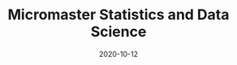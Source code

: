 #+TITLE: Micromaster Statistics and Data Science
#+OPTIONS: toc:nil
#+ROAM_ALIAS: micromaster-statistics-and-data-science
#+ROAM_TAGS: micromaster-statistics-and-data-science msds edx probability statistics machine-learning
#+DATE: 2020-10-12
#+LATEX_CLASS: article
#+LATEX_CLASS_OPTIONS: [a4paper, 8pt]
#+LATEX_HEADER: \usepackage[utf8]{inputenc}
#+LATEX_HEADER: \usepackage[english]{babel}
#+LATEX_HEADER: \usepackage{multicol}
#+LATEX_HEADER: \usepackage[landscape, margin=0.5cm]{geometry}
#+OPTIONS: title:nil
#+OPTIONS: author:nil
#+OPTIONS: date:nil

# * Probability and Statistics

# \footnotesize

#+begin_export latex
\begin{multicols*}{3}

\paragraph{Partitions}
Given $n$ elements, and $k_i \in \mathbb{N}, i=1, \dots, r$ with $\sum_i k_i = n$, the number
of partition of the set into $r$ disjoint subset with the $i^{th}$ subset
containing exactly $k_i$ elements is equal to
\begin{align*}
  \binom{n}{k_1 \cdots k_r} = \frac{n!}{k_1!\dots k_r!}.
\end{align*}

\paragraph{Transformation}
Let $X$ be a continuous r.v and $g$ monotonoic when $f_X(x) > 0$ then for
$Y=g(X)$, $f_y(y) = f_X(h(y))\vert \partial_yh(y)\vert$, where $h = g^{-1}$ where $g$
is monotonic. If $Z=X+Y$ then $f_z(z) = \int f_X(x)f_Y(z-x) dz$.

\paragraph{Expectation}
\begin{align*}
Eg(\vec X) & = \sum_{\vec x} g(\vec x) p_{\vec X}(\vec x), \quad g: \mathbb{R}^n \to \mathbb{R} \\
Eg(\vec X) & = \int_{\mathbb{R}^n} g(\vec x) f_{\vec X}(\vec x) d\vec x
\end{align*}

\paragraph{Dependence}
$Cov(X,Y)$ is bilinear, and $Cov(X,Y) = E[(X-\mu)(Y-\nu)] = EXY -
EXEY$. $\rho_{X,Y}=Cov(x,y)/\sigma_x\sigma_y$ The total variance is
$Var(Y) = E[Var(Y\vert X)] + Var(E[Y\vert X])$. If $N$ random,
$X_1, \dots, X_N$ are iid, then
\begin{align*}
  EY & = EN \cdot EX \\
  Var(Y) & = EN \cdot Var(X) + (EX)^2 Var(N)
\end{align*}

Iterated expectetation $E[E[X \vert Y] = E[X]$. $E[X\vert Y]$ is the rv that
take value $E[X \vert Y = y]$ whenever $Y=y$.

\paragraph{Conditional PMF}
\begin{align*}
p_{X\vert Y}(x \vert y) & = \frac{p_{X,Y}(x,y)}{p_Y(y)} \\
f_{X\vert Y}(x \vert y) & = \frac{f_{X,Y}{X,Y}(x,y)}{f_Y(y)}
\end{align*}

\paragraph{Markov-chain}
\emph{recurrent} (come back), \emph{transient} (never come back),
GCD of number of steps for returning is $ >1 $, otherwise \emph{aperiodic}.
\emph{Transition matrix} $Q^1$, where $q_{ij} = P(X_{n+1}=i\vert X_n =
i)$. $Q^m$ gives the probability for $m$ steps. If $X_0 \sim \vec p$, then
$X_n \sim \vec{p} Q^n$. \emph{Stationary} is $\vec sQ =  \vec s$.


\paragraph{Inequalities}
\begin{enumerate}
\item $\vert EXY \vert^2 \leq EX^2 EY^2$ (Cauchy-Schwarz)
\item $P(X \geq a) \leq E\vert X \vert / a$, $a> 0$. (Markov)
\item $P(\vert X-\mu \vert \geq a) \leq \sigma^2/a^2$. (Chebyshev)
\item $g(EX) \leq Eg(X)$ if $g$ convex, reverse if $g$ concave. (Jensen)
\item $P(\vert X-\mu \vert \geq \epsilon) \leq 2exp(-2n\epsilon^2/(b-a)^2)$, $X
  \in [a,b]$, $\forall \epsilon >0$. Replace with $\epsilon = c/\sqrt(n)$ (Hoeffding).
\end{enumerate}

\paragraph{Convergence}
$(Y_n)_{n=1}^\infty \to Y$ in probability if
$P(\vert Y_n - Y \vert < \epsilon) \to 1$, $n \to \infty$,
$\forall \epsilon > 0$, $Y$ a rv. If $X_n \to a$, $Y_n \to b$
in prob. (constants), then $X_n+Y_n \to a+b$, if $g\in C^0(\mathbb{R})$,
$g(X_n) \to g(a)$. $EX_n$ does not always converge to $a$.

WLLN. $(X_i)_{i=1}^\infty$ i.i.d, $EX_i = \mu$,
$X \in L^2(\mathbb{R})$, then $\forall \epsilon > 0$
\begin{align*}
\lim_{n\to\infty} P(\vert \bar X_n - \mu \vert < \epsilon) = 1
\end{align*}


CLT. Same assumptions as wlln. Then $Var(X_i) = \sigma^2$, and
$Z_n = \sum_{i=1}^n (X_i-\mu)/(\sigma\sqrt n)$, then
\begin{align*}
\lim_{n\to\infty} F_{Z_n}(z)\to F_z(z), \quad Z \sim \mathcal{N}(0, 1).
\end{align*}


De Moivre-Laplace Approximation to Binomial
\begin{align*}
  P(X=i) = P\Big(i-\frac{1}{2} \leq X \leq i + \frac{1}{2}\Big)
\end{align*}
using CLT to approximate the PMF of $X$.

Almost surely $T_n \to T$ \emph{a.s} if $P(\{\omega: T_n(\omega) \to T(w), n \to \infty\}) = 1$.

Convergence in distribution: $T_n \to T$ in $(d)$, if $F_{T_n}(z) \to
F_T(z)$ for all $z$ that are continuous, equivalently $E[f(T_n)] \to E[f(T)]$
for all continuous bounded function $f$.

Properties: $(T_n)_{n\geq 1}$ converge $a.s$, $\Rightarrow$ in $P$, and limit
are equal a.s. Convergence in $P$ implies convergence in $(d)$. Convergence in
distribution implies convergence of probability if the limit has a density.

Linear and multiplication and division holds in the limit for a.s. conv and
prob. conv. (division, denominator is not 0). \emph{Slutsky}: if $T_n \to T$ in
$(d)$, and $U_n \to u$ in $P$, and $u$ constant, then $T_n + U_n \to T + u$ in
$(d)$, $T_nU_n \to Tu$ in $(d)$, and $u\neq0$, $T_n/U_n \to T/u$ in $(d)$.

Continuous mapping theorem: for all type of convergence, $T_n \to T \Rightarrow
f(T_n) \to f(T)$, when $f \in C^0(\mathbb{R})$.

\paragraph{Laws}

Bernouilli: $p(k)=\binom{n}{k} p^k (1-p)^{n-k}$, $EX=p$, $Var(X)=np(1-p)$.

Geometric: $p(k) = (1-p)^{k-1}p$, $EX = p^{-1}$, $Var(X)= (1-p)/p^2$.  Let $n$
be a given a time and let $T$ be the first time of success after $n$. Then
$T-n$ follows a geometric distribution with parameter $p$ and
$T - n \perp X_1, \dots,X_n$. Let $Y_k = \sum_i=1^k T_k$, then $EY_k=k/p$,
$Var(Y_k)=kp/(1-p)^2$. PMF is Pascal PMF of order $k$
\begin{align*}
  p_{Y_k}(t) = \binom{t-1}{k-1}p^k (1-p)^{t-k}, \quad t=k,k+1, \dots
\end{align*}

Poisson: $p(k) = e^{-\lambda} \lambda^k/k!$, $k=0,1,\dots$. $EX=\lambda$,
$Var(X)=\lambda$. For a fixed lambda, binomial law converge to poisson with
$p=\lambda/n$. So poisson is a good approx if $\lambda = np$, $n$ large and $p$
really small.

Poisson process $P(k, \tau)$ ($k$ arrivals, intervals length $\tau$):
time-homogeneity, independence, small interval probabilities (probabilities are
$O(\tau)$.

Exponential: $f(t) = \lambda \exp(-\lambda t)$, $EX = 1/\lambda$,
$Var(X)=1/\lambda^2$.

Poisson is indpendent of paste, waiting time is exponential and indpendent of
past. $k^{th}$ arrival time is described as the sum of each arrival time and
has $EY_k=k/\lambda$ and $Var(Y_k) = k/\lambda^2$. PDF is
$f(y) = \lambda^k y^{k-1} e^{-\lambda y}/(k-1)!$.

\paragraph{Sum of RV}
If $Y = X_1 + \dots + X_N$, then
\begin{enumerate}
\item $X_i \sim Ber(p)$, $N \sim Bin(m, q)$, $Y\sim Bin(m, pq)$.
\item $X_i \sim Ber(p)$, $N \sim Poi(\lambda)$, $Y\sim Poi(\lambda p)$.
\item $X_i \sim Geom(p)$, $N \sim Geom(q)$, $Y\sim Geom(pq)$.
\item $X_i \sim Exp(\lambda)$, $N \sim Geom(q)$, $Y\sim Exp(\lambda q)$.
\end{enumerate}

When two process are poissons, the distribution of the combination of both
event is a poisson where rates are added ($\lambda = \sum_i r_i$).. Expectation
time between two events is twice the mean. Each event in a component has a
probability $r_i/\lambda$.

\paragraph{Bayesian Inference} Maximum a posteriori prob. (MAP), Least mean
squares (LMS), Linear least mean squares (OLS). Bayesian inference:
\begin{enumerate}
\item start with a prior $f_\Theta$ of $\Theta$.
\item have a model $f_{X\vert \Theta}$ of the observation $X$.
\item Update $p_{\Theta\vert x}$ using Baye's rule.
\end{enumerate}
Update rule (adapt for discrete laws).
\begin{align*}
  f_{\Theta \vert X}(\theta \vert x) =
  \frac{f_\Theta(\theta) f_{X \vert \Theta}(x \vert \theta)}
  {\int f_\Theta(\eta) f_{X \vert \Theta}(x \vert \eta) d\eta}
\end{align*}
\textbf{MAP} (\emph{maximum a posteriori}): $\hat\theta = \textrm{argmax}_\theta f_\Theta(\theta)f_{X\vert \Theta}(x\vert
\theta)$ ($\hat\theta$ maximizes the posterior). If $\Theta$ is discrete, the
MAP minimizes (over all decision rules) the prob. of selecting an incorrect
hypothesis. Estimator is a function of the data.  Conditional Expectation (LMS)
sets the $\hat \theta = E[\Theta \vert X = x]$. Hypothesis testing: MAP rules
selects hypothesis which has the largest a posteriori distribution. The MAP
rule minimizes the probability of selecting an incorrect hypothesis for any
observation value x, as well as the probability of error over all decision
rules.

Estimators: $\hat\theta = E\Theta$ minimizes the equation $E(\Theta-\theta)^2$
(idem for $E[\,\cdot\, \vert X = x]$). The \textbf{bayes estimator} $\hat g(X) = E[\Theta \vert X]$ minimizes
$E(\Theta - g(X))^2$ over all estimators. $\hat g(X)$ is unbiased [0
(un)conditional mean]. The error $\tilde \Theta = \hat \Theta - \theta $
is uncorrelated with the estimates. The variance of $\Theta$ can be decomposed as
$Var(\hat \Theta) + Var(\tilde \Theta)$. The linear LMS is given by
\begin{align*}
  \hat \Theta = E \Theta + \frac{cov(\Theta, X)}{var(X)} (X - EX)
\end{align*}
with mse equal to $(1- \rho^2)\sigma_\Theta^2 $,
$\rho = cov(\Theta, X)/(\sigma_\Theta\sigma_X)$.


\paragraph{Classical Statistical Inference}
Estimator error $\tilde \Theta = \hat \Theta - \theta $, bias
$E \tilde \Theta $. Expected value, variance and bias depends on $\hat \Theta$
while estimation error also $X_1 \dots, X_n$. Unbiased if bias is 0 for all
$\theta$, asymptotically unbiased if $E\hat \Theta_n \to \theta$, for all
$\theta$. An estimator is consistent if the sequence $\hat \Theta_n$ converge
to the true parameter $\theta$ for all possible $\theta$.

MLE $\hat \theta = \textrm{argmax}_\theta h(f_X(x \vert \theta))$, where $h$ is bijective function
(e.g. $\log$). Under some condition MLE is consistent and asymptotically
normal. $\bar X_n$ is unbiased for $\mu$ and variance $\sigma^2/n$. Variance
estimator $\hat S^2_n = \frac{1}{n-1} \sum_{i=1}^n (X_i - \bar X_n)^2$ is
unbiased.

Confidence Interval $\mathcal{I}$ of $1-\alpha$ such that
\begin{align*}
P(\Theta \in [\hat \Theta^-_n, \hat \Theta^+_n])) \geq 1-\alpha, \quad \forall \textrm{ valid } \theta.
\end{align*}
$\mathcal{I}$ is random and the boundaries does not depend on $\Theta$.

OLS: $\beta_1 = \sigma_{xy}/\sigma_x$, $\beta_0 = \bar y - \beta_1 \bar x$,
with $\sigma_x$ begin the biased estimator of the standard deviation. Bayesian LS assume
\begin{itemize}
\item $Y_i = \Theta_0 + \Theta_1 x_i + W_i$
\item $x_i$ are known constants, $\Theta_0, \Theta_1, W_j$ are normal independent.
\item $E\Theta_0 = E\Theta_1 = 0$ and variance $\Theta_i = \sigma_i^2$, $i=1,2$, $W_j \sim \mathcal{N}(0, \sigma^2)$.
\end{itemize}

Estimates are
\begin{align*}
  \hat \theta_1 & = \frac{\sigma_1^2}{\sigma^2+\sigma_1^2\sum_i (x_i - \bar x)²}
  \sum_{i=1}^n (x_i -\bar x) (y_i - \bar y) \\
  \hat \theta_0 & = \frac{n\sigma_0^2}{\sigma^2+n\sigma_0^2} (\bar y - \hat \theta_1 \bar x)
\end{align*}

Likelihood ratio test: start with a target value $\alpha$ (5\%) for false
rejection prob. Choose $\xi$ such that $P(L(X)>\xi \vert H_0) = \alpha$. Once
the value $x$ of X is observed, reject $H_0$ is $L(x) > \xi$. Neyman-Person
Lemma, given $\xi$, we have $P(L(X)>\xi \vert H_0) = \alpha$ and
$P(L(X)>\xi \vert H_1) = \beta$. Suppose that some other test, with rejection
region $R$, achieves a smaller or equal false rejection prob:
$P(X\in R \vert H_0) \leq a$. Then $P(X \notin R \vert H_1) \geq \beta$, with
strict inequality, when $P(X \in R \vert H_0) < \alpha$.

Significance testing method: choose a test statistic, find the shape of
rejection region given $H_0$, choose the significance level, and the critical
value $\xi$ so that prob. of false rejection is around $\alpha$. This sets the
rejection region. Reject hypothesis $H_0$ if the observed test statistics falls
in the rejection region.

\paragraph{Gaussian}
Gaussian is symmetric, stable for linear transformation ($\sigma Z + \mu \sim
\mathcal{N}(\mu, \sigma^2), Z \sim \mathcal{N}(0, 1)$. Quantiles $F(q_alpha)
= 1-\alpha$. For $Z \sim \mathcal{N}(0, 1)$, $q_{2.5\%} = 1.96$.

\paragraph{Statistical Model}
\emph{Statistical experiment} is a sample of $X_1, \dots, X_n ~ P$ iid, with
$supp(X) = E \subset \mathbb{R}$. A \emph{stat. model} is the pair $(E,
(P_\theta)_{\theta\in\Theta}))$, where $E$ is the \emph{sample space},
$(P_\theta)_{\theta\in\Theta})$ a family of probability measure on $E$,
$\Theta$ is the parameter set. Well specified means $\exists \theta \vert P =
P_\theta$. $\theta$ is the true \emph{parameter}. When $\Theta \subset
\mathbb{R}^d$, parametric model, when $\theta$ has infinite dimension, then
nonparametric. Semi parametric, when $\Theta$ can be decomposed in two subset,
one of whiche is finite dimension. Parameter $\theta$ is identifiable if the
$\theta: \Theta \to P_\theta$ is injective $(P_\theta = P_\eta \Rightarrow
\theta = \eta).$

A statistic is a function of the data, an esimator of $\theta$ is a statistic
not depending on $\theta$, a weakly consistent $\hat\theta_n$ if $\hat \theta_n
\to \theta$ in $P$ w.r.t $P_\theta$. Strongly consistent if $\to$ is
$.a.s.$. $\hat\theta_n$ is asymptotically normal if $\sqrt n (\hat\theta_n -
\theta) \to \mathbacl{N}(0, \sigma^2)$, where $\sigma^2$ is the asymptotic
variance or $\hat\theta_n$. Quadratic risk $R(\hat\theta_n)= E[(\hat\theta_n-
  \theta)^2]$ which is equal to $Var(\hat\theta_n) + (E[\hat\theta_n] -
\theta)^2$. A CI $\mathcal{I}$ of asymptotic level $1-\alpha$ for $\theta$ if
$\lim_{n\to \infty} P_\theta(\theta \in \mathcal{I}) \geq 1-\alpha$. In
practice, we can bound the variance of the estimator, or solve the
inequalities, or plug-in (replace the parameter in the variance with the
estimate.

\paragraph{Delta $\Delta$ method}.
Let $\sqrt n (Z_n-\theta)/\sigma^2 \to \mathcal{N}(0, 1)$, $g \in
C^1(B_\delta(\theta))$, then $\sqrt n \{g(Z_n)-g(\theta)\} \to \mathcal{N}(0,
\{g'(\theta)\}^2 \sigma^2)$ in $(d)$.

\paragraph{Hypothesis testing}
$\Theta_i$ disjoint subsets of $\Theta$. $H_i: \theta \in \Theta_i$,
$i=1,2$. $H_0$ is the \emph{null hypothesis}, $H_1$ is the alternative. Test
$H_0$ against $H_1$ if we believe $\theta in \Theta_0$ or $\Theta_1$. Decide to
reject $H_0$. Data only to disprove $H_0$, lack of evidence does not mean $H_0$
is true (innocent until proven guilty). A test statistics $\psi \in {0, 1}$
such that $\psi=0$ means $H_0$ not reject, if $\psi=1$, $H_0$ rejected. Rejection region of a test $\psi$ is
\begin{align*}
  R_\psi = \{ x \in E^n: \psi = 1\}
\end{align*}
Type 1 error $\alpha_\psi: P(\psi = 1 \vert H_0)$, type 2 error $\beta_\psi =
P(\psi = 0 \vert H_1)$. Power of $\psi$: $\pi_\psi = \inf_{\theta \in \Theta_1}
\{1 - \beta_\psi(\theta)\}$. Asymptotic Level $\alpha$ if $\lim_{n\to \infty}
\alpha_{\psi_n}(\theta) \leq \alpha$, $\forall \theta \in \Theta_0$. In general
$\psi=1(T_n > c)$ for test statistic $T_n$, threshold $c\in\mathbb{R}$,
rejection region $R_\psi = \{ T_n > c \}$. $p$-value of a test $\psi_\alpha$ is
the smallest level $\alpha$ at which $\psi_\alpha$ reject $H_0$. Random and
depends on the sample. Rule: $p$-value $\leq \alpha$ iff $H_0$ is rejected
$\psi_\alpha$ at the (asymptotic) level $\alpha$.

\paragraph{Methods of estimation}
Three methods: MLE, methods of moments, M-estimators. \emph{Total variance
  distance} is $TV(P_\theta, P_\eta) = \max_{A\subset E} \vert P_\theta(A) -
P_\eta(A) \vert$ Discrete case is equal $1/2 \sum_{x\in E} \vert
p_\theta(x)-p_\eta(x) \vert$. Continuous case is $1/2 \int_E \vert
f_\theta(x)-f_\eta(x) \vert dx$. TV is a distance between probability
distribution. KL divergence is $K(P_\theta, P_\eta) = \int_E f_\theta(x) \log
\{f_\theta(x)/f_\eta(x)\} dx$ (continuous). $K(P_\theta, P_\eta) \geq 0$,
definite if zero, then args are equal. KL is a divergence, and the asymmetry is
the key to estimate it. Minimizes $KL$ is equivalent to max. $\sum_n \log
p_\theta(X_i)$. Likelihood is $L_n(x_1, \dots, x_n, \theta) = \prod_{i=1}^n
f_\theta(x_i)$. MLE is defined as
\begin{align*}
  \hat \theta_n^{MLE} = \textrm{argmax}_{\theta \in \Theta} \log\{L(X_1, \dots,
  X_n, \theta)\}.
\end{align*}
Multivariate concave functions is $x^T\textbf{H}h(\theta)x \leq 0$ for all $x
\in \mathbb{R}^d$, $\theta \in \Theta$, where $\textbf{H}h(\theta)$ is the
hessian matrix. Strictly concave with strict equality for some $\vec x \neq
\vec 0$. Optimality $\nabla h(\theta) = \vec 0$.

Bernouilli, Poisson, Gaussian mean $\bar X_n$, Gaussian variance biased sample
variance. Under regularity conditions $\hat \theta_n^{MLE} \to \theta^*$ in
$P$. $Cov(AX+B) = A\Sigma A^T$. CLT Multivariate $\sqrt{n}\Sigma^{-1/2} (\bar
X_n -\mu) \to \mathcal{N}_d(0, I_d)$ in $(d)$. Delta $\Delta$ method multivariate
$\sqrt{n}\{g(T_n) - g(\theta)\} \to \mathcal{N}_k\{0, \nabla g(\theta)^T \Sigma
\nabla g(\theta)\}$, $g: \mathbb{R}^d\to \mathbb{R}^k$.

Fischer information: $l(\theta) = \log L_1(X, \theta)$, then
\begin{align*}
  I(\theta) = - E[\textbf{H}l(\theta)] = var[l'(\theta)] = -
  E[l''(\theta)],
\end{align*}
where last two equalities only for $\theta \in \mathbb{R}$. \textbf{Don't forget the minus sign.}

\paragraph{Asymptotic normality of the MLE}
If $\theta^* \in \Theta$ (true parameter) assume the following: identifiable,
support of $P_\theta$ does not depends on $\theta^*$, $\theta^*$ is not on the
boundaries of $\Theta$, $I(\theta)$ is invertible on $B_\delta(\theta)$, and
some other technical conditions, then as $n\to \infty$
\begin{align*}
  \hat \theta_n^{MLE} & \to \theta^*, \textrm{in} \ P\\
  \sqrt n (\hat \theta_n^{MLE} - \theta^*) & \to \mathcal{N}_d\{\vec{0},
  I^{-1}(\theta)\}, \textrm{in} \ (d)
\end{align*}
w.r.t $P_{\theta^*}$.

\paragraph{Methods of Moments}
$m_k(\theta) = E_\theta[X_1^k]$. Empirical moments are the plug in averages
$\hat m_k = n^{-1} \sum_{i=1}^n g_k(X_i)$, for some differentiable (different)
$g_k$. From LLN, $\hat m_K \to m_k(\theta)$ in $P$ or a.s. Then the method of
moments identifies $\theta$ by solving $\hat\theta^{MM} =M^1(\hat m_1, \dots,
\hat m_k)$. If $M^{-1} \in C^1[B_\delta\{M(\theta)\}]$,
$\Sigma(\Theta)=Cov_\theta(X_1, \dots, X_1^d)$. Then
\begin{align*}
  \sqrt n (\hat \theta^{MM}_n - \theta) \to \mathcal{N}\{0, \Gamma(\theta)\},
  \ w.r.t \ P_\theta
\end{align*}
in $(d)$, where
\begin{align*}
\Gamma(\theta) = [\partial_\theta M^{-1}\{M(\theta)\}]^T \Sigma(\theta) [\partial_\theta M^{-1}\{M(\theta)\}]
\end{align*}
In general $MLE$ more accurate than $MM$, MLE is good if model is misspecified,
sometimes $MLE$ is intractable, but $MM$ is easier.

\paragraph{M-estimation}
Find a function $\rho: E \times \mathcal{M} \to \mathbb{R}$ where $\mathcal{M}$
is the set of all possible values of $\mu*$, such that $\mathcal{Q}(\mu)=
E\{\rho(X_1, \mu)\}$ achieves its minimum at $\mu=\mu^*$. For $\rho$ is
$L^2$-distance $\mu^*= EX$. If $\rho$ is $L^1$-distance then $\mu^*$ is the
median. If $\rho(x, \mu) = - \log L_1(x, \mu)$, then $\mu^* =
\hat\theta_n^{MLE}$.  Define $\mathcal{Q}_n(\mu)= \sum_{i=1}^n \rho(x_i,
\mu)$. If $J(\mu) = \frac{\partial^2Q}{\partial \mu \partial \mu^T}(\mu)$,
$i,j=1, \dots, n$ and $K(\mu) = Cov(\partial_\mu(X_1, \mu)$. If $\mu^* \in
\mathcal{M}$, then $\hat\mu_n \to \mu^*$ in $P$, and asymptotic distribution of
$\sqrt n (\mu^n-\mu^*)$ is centered gaussian with variance
\begin{align*}
  J(\mu^*)^{-1}K(\mu^*)J(\mu^*)^{-1}
\end{align*}

\paragraph{Hypothesis}
T-test for $\sigma^2$ unknown for gaussian, Wald's test for asymptotic
normality of $MLE$, multivariate parameters (implicit hypothesis). Goodness of
fit test. For $H_0: \mu_x = \mu_y$, $H_1 = \mu_x \neq \mu_y$. If $m=cn$ as
$n\to \infty$,
\begin{align*}
  T_{n, m} = \frac{\bar X_n - \bar Y_m - (\mu_x - \mu_y)}{\sqrt{\hat \sigma_x^2/n + \hat \sigma_y^2/m}} \to \mathcal{N}(0, 1)
\end{align*}
where $\sigma_x^2$ and $\sigma_y^2$ are the unbiased estimator of variance of
$X$ and $Y$. Rejection region is of type ${T_{n, m} > q_\alpha}$. One sided,
two sample test. If $n$, and $m$ are small, we can't apply Slutsky.

The $\chi^2$ distribution with $d > 0$ degree of freedom is the law of
$\sum_{i=1}^d Z_i$, where $Z_i$ are iid standard Gaussian. $\chi^2_2 =
Exp(1/2)$. PDF is $\Gamma(d/2, 1/2)$. Properties for $V \sim \chi^2_d$. $EV =
d$, $var(V) = 2d$. If $S_n$ is the biased sample variance, then $\bar X_n \perp
S_n$ for all $n$, and $nS_n/\sigma^2 \sim \chi^2_{n-1}$.

For $d \in \mathbb{N}^*$, the Student's $T$ distribution with $d$ d.o.f $t_d$
is the law of the random variable $Z/\sqrt{V/d}$ where $Z \sim \mathcal{N}(0,
1)$ and $V \sim \chi^2_d$ and $Z \perp V$. If $T_n = \sqrt n \bar X_n/\sqrt{
\tilde S_n}$, then $T_n \sim $t_{n-1}$. Student's $T$ test with non asymptotic
level $\alpha$ is of type $\psi_\alpha = 1(\vert T_n \vert >
q_{\alpha/2})$. One sided we have $\psi_\alpha = 1(T_n > q_{\alpha})$. For two
sample $T-test$, Test statistics is the same as with normality, but the degree
of freedom is defined by Welch-Satterhwaite formula.
\begin{align*}
  N = \Big(\frac{\sigma_x^4}{n^2(n-1)} + \frac{\sigma_y^4}{m^2(m-1)}\Big)^{-1}(\sigma_x^2/n + \sigma_y^2/m)^2
\end{align*}
Advantage of $T$-test exact test, drawback of popluation is gaussian.

Test on MLE. If $\theta \in \mathbb{R}^d$, $H_0: \theta = \theta_0$, $H_1:
\theta \neq \theta_0$, then under $H_0$,
$\sqrt{n}I(\hat\theta_n^{MLE})^{1/2}(\hat\theta_n^{MLE} - \theta_0) \to
\mathcal{N}_d(0, 1)$ in $(d)$. Hence by squaring we get in $(d)$
\begin{align*}
  n (\hat\theta_n^{MLE} - \theta_0)^T I(\hat\theta_n^{MLE})(\hat\theta_n^{MLE} - \theta_0) \to \chi^2_d
\end{align*}
The left side of the equation is denoted as $T_n$. The Wald's test with
asymptotic level $\alpha$ is $\psi = 1(T_n > q_\alpha)$ with $q_\alpha$ is the
$1-\alpha$ quantile of $\chi_d^2$. Wald test also valid if $H_1$ is one sided,
but less powerful.

Test on log likelihood: for checking if models with $d$ parameters can be
assumed, we can use Wilk's Theorem. If we assume the big model has $r$ more
dimension than the smaller model, $\theta^{MLE}_n$ is the MLE and $\theta_n^c$ is
the constrained MLE the smaller model, then
\begin{align*}
  T_n = 2\{l_n(\theta_n) - l_n(\theta_n^c)\} \to \chi^2_{d-r}
\end{align*}
in $(d)$. Where $l(\cdot)$ is the log-likelhood as a function of
$\theta$. The test is then $\psi = 1(T_n > q_\alpha)$ with $q_\alpha$ the
$(1-\alpha)$ quantiles of $\chi^2_{d-r}$.

Implicit hypotheses: if $\theta \in \mathbb{R}^d$, and $g: \mathbb{R}^d \to
\mathbb{R}^k$, $k<d$, $g\in C^1(\mathbb{R})$. If $H_0: g(\theta) = 0$, $H_1:
g(\theta) \neq 0$. Then $\Delta$ method and assuming $g(\theta) = 0$ we get
\begin{align*}
  T_n = n g(\hat\theta_n) \Gamma^{-1}(\hat\theta_n) g(\hat \theta_n) \to \chi^2_k,
\end{align*}
in $(d)$, where $\Gamma(\theta) = \nabla g(\theta)^T \Sigma(\theta) \nabla
g(\theta) \in \mathbb{R}^{k\times k}$. Check if $T_n > q_\alpha$ for $q_\alpha$
being the $1-\alpha$ quantile of $\chi^2_k$.

Goodness of fit: for discrete case, with $K$ distinct values,
\begin{align*}
  T_n = n \sum_{j=1}^K (\hat p_j - p^0_j)^2/p^0_j \to \chi^2_{\textbf{K-1}}
\end{align*}
Use the $T_n$ and $\chi^2_{K-1}$ to make the test and $p$-values.

Empirical CDF: $F_n(t) = 1/n \sum_{i=1}^n 1(X_i \leq t)$. Glivenko-Cantelli
Theorem $\sum_{t\in \mathbb{R}} \vert F_n(t) - F(t) \vert \to 0$ a.s. By CLT,
$F_n(t)$ converge $F(t)$ with variance $F(t) (1-F(t))$. Donsker theorem
provides the distribution of of Glivenko-Cantelli statistics (supremum brownian
bridge). If $H_0: F = F^0$, and $H_1: F \neq F^0$. then with Kolmogorv-Smirnov
let $T_n = \sup_{t \in \mathbb{R}} \sqrt n \vert F_n(t) - F^0(t)\vert$, then use a
pivot and check the KS test. Otherwise check the $Q-Q$ plots.

\paragraph{LM}
The regression function $f(x) = E[Y\vert X= x]$ is the regression function. The least square estimator is
\begin{align*}
  \hat \beta = \textrm{arg}\min_{\beta \in \mathbb{R}^p} \sum_{i=1}^n (Y_i - X_i^T\beta)^2
\end{align*}
For statistical inference, the design matrix is deterministic with rank $p$,
noise are iid gaussian with same unknown variance. $\hat\sigma^2 = (n-p)^{-1}
\vert\vert Y - X\hat\beta\vert\vert^2_2$. Theorems: $(n-p) \hat \sigma^2/\sigma^2
\sim \chi^2_{n-p}$, and $\hat \beta \perp \hat\sigma^2$. Significance test, for
$H_0: \beta_j = 0$ vs $H_1: \beta_j = 0$, if $\gamma_j$ is the $j$-th diagnoial coefficient of $(X^TX)^{-1}$, then
\begin{align*}
  T_n^{(j)} = \frac{\hat \beta_j - \beta_j}{\sqrt{\hat \sigma^2 \gamma_j}} \sim t_{n-p}
\end{align*}
Test with non asymptotic level $\alpha$, check $\vert T_n^{(j)} \vert >
q_{\alpha/2}(t_{n-p})$, where $q_{\alpha/2}(t_{n-p})$ for $1-\alpha/2$ quantile
of $t_{n-p}$.

\paragraph{GLM}
Generalized linear models have two components $Y$ continuous r.v with $Y \vert
X = x $ following some distribution with mean $\mu(x) = g^{-1}(x^T\beta)$, the
regression function, $g$ is the link function. For poisson $g(x) =
x^{-1}$. Exponential family: density has the form
\begin{align*}
  f_\theta(y) = h(y) \exp[<\vec{\eta}(\theta), \vec{T}(y)> - B(\theta)].
\end{align*}

For gaussian, if $\mu, \sigma^2$ is unkown, then $\theta = (\mu/\sigma^2,
-1/2\sigma^2)$, $T(y) = (y, y^2)$, $B(\theta) = \mu^2/(2\sigma^2)+\log(\sigma
\sqrt{2\pi}$. If only $\mu$ is unkown, $\eta = (\mu/\sigma^2)$, $T(y) = y$,
$B(\theta) = \mu^2/2\sigma^2$, $h(y) =
\exp(y^2/2\sigma^2)/\sqrt{2\pi\sigma^2}$. Poisson, Bernouilli, Gamma, Inverse
Gamma, Inverse Gaussian, $\chi^2$, Beta, Binomial, negative binomial are also
exponential. For $y\in \mathbb{R}$ and $k=1$
\begin{align*}
  f_\theta(y) = \exp\Big\{\frac{y\theta - b(\theta)}{\phi} + c(y, \phi)\Big\}
\end{align*}
If $\phi$ the dispersion parameter is known, then $\theta$ is the only
canonical parameter, if unkown, may/may not be a two parameter exp. family. For
Gaussian with known $\sigma^2$, $\theta=\mu$, $\phi=\sigma^2$,
$b(\theta)=\theta^2/2$. For poisson, $b(\theta)=e^\theta^$, bernouilli
$b(\theta) = \log(1 + e^\theta)$. For gamma, $b(\theta)=-\log(-\theta)$. For
exp. family, $E[\partial_\theta l] = 0$,
$E[\partial^2_{\theta^2} l] + E[\{\partial_\theta l\}^2] = 0$, leading to
$E[Y] = b'(\theta)$, and $Var(Y) = b''(\theta)\phi$. The link function has to
be bijective and $C^1$. For discrete, link map $\mathbb{R}_+^*$ to
$\mathbb{R}$. For Bernouilli, logit function is
$\log[\mu(x)/\{1-\mu(X)]=X^T\beta$, or probit with inverse Gaussian cdf as
link. Canonical link $g(\mu) = \theta$. Since $\mu = b'(\theta)$. Then
$g = (b')^{-1}$. Using the canonical link, we have for a random sample
\begin{align*}
  l_n(y, X, \beta) = \sum_{i=1}^n \frac{Y_iX_i^T\beta - b(X^T\beta)}{\phi}
\end{align*}
Unique MLE if using the canonical link function.

\end{multicols*}
#+end_export
